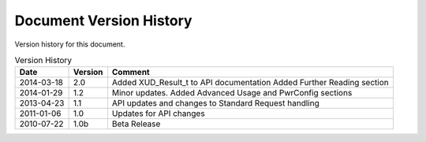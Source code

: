 Document Version History
========================

.. _table_xud_release_history:

Version history for this document.

.. table:: Version History
    :class: horizontal-borders vertical_borders

    +------------+---------+----------------------------------------------------------------+
    | Date       | Version | Comment                                                        |
    +============+=========+================================================================+
    | 2014-03-18 | 2.0     | Added XUD_Result_t to API documentation                        | 
    |            |         | Added Further Reading section                                  |
    +------------+---------+----------------------------------------------------------------+
    | 2014-01-29 | 1.2     | Minor updates. Added Advanced Usage and PwrConfig sections     |
    +------------+---------+----------------------------------------------------------------+
    | 2013-04-23 | 1.1     | API updates and changes to Standard Request handling           |
    +------------+---------+----------------------------------------------------------------+
    | 2011-01-06 | 1.0     | Updates for API changes                                        |
    +------------+---------+----------------------------------------------------------------+
    | 2010-07-22 | 1.0b    | Beta Release                                                   |
    +------------+---------+----------------------------------------------------------------+

